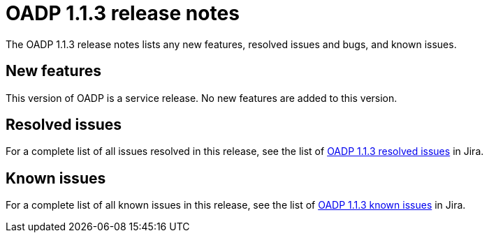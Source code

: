 // Module included in the following assemblies:
//
// * backup_and_restore/oadp-release-notes-1-1.adoc

:_mod-docs-content-type: REFERENCE
[id="migration-oadp-release-notes-1-1-3_{context}"]
= OADP 1.1.3 release notes

The OADP 1.1.3 release notes lists any new features, resolved issues and bugs, and known issues.

[id="new-features1.1.3_{context}"]
== New features

This version of OADP is a service release. No new features are added to this version.

[id="resolved-issues1.1.3_{context}"]
== Resolved issues

For a complete list of all issues resolved in this release, see the list of link:https://issues.redhat.com/issues/?filter=12418876[OADP 1.1.3 resolved issues] in Jira.

[id="known-issues1.1.3_{context}"]
== Known issues

For a complete list of all known issues in this release, see the list of link:https://issues.redhat.com/browse/OADP-1057?filter=12421175[OADP 1.1.3 known issues] in Jira.


